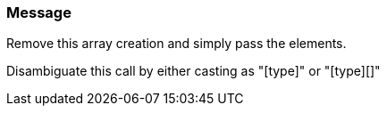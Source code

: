 === Message

Remove this array creation and simply pass the elements.

Disambiguate this call by either casting as "[type]" or "[type][]"

